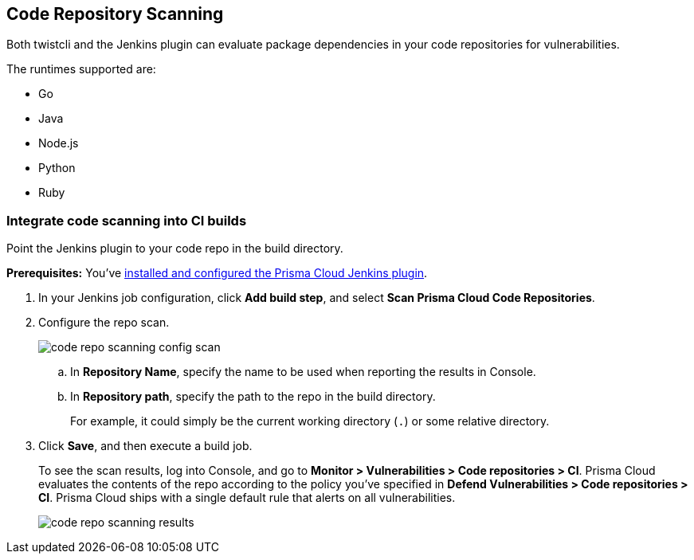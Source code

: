 [#code-repo-scanning]
== Code Repository Scanning

Both twistcli and the Jenkins plugin can evaluate package dependencies in your code repositories for vulnerabilities.

The runtimes supported are:

* Go
* Java
* Node.js
* Python
* Ruby

[.task]
[#integrate-code-scanning-into-ci-builds]
=== Integrate code scanning into CI builds

Point the Jenkins plugin to your code repo in the build directory.

*Prerequisites:* You've xref:../continuous-integration/jenkins-plugin.adoc[installed and configured the Prisma Cloud Jenkins plugin].

[.procedure]
. In your Jenkins job configuration, click *Add build step*, and select *Scan Prisma Cloud Code Repositories*.

. Configure the repo scan.
+
image::runtime-security/code-repo-scanning-config-scan.png[]

.. In *Repository Name*, specify the name to be used when reporting the results in Console.

.. In *Repository path*, specify the path to the repo in the build directory.
+
For example, it could simply be the current working directory (`.`) or some relative directory.

. Click *Save*, and then execute a build job.
+
To see the scan results, log into Console, and go to *Monitor > Vulnerabilities > Code repositories > CI*.
Prisma Cloud evaluates the contents of the repo according to the policy you've specified in *Defend Vulnerabilities > Code repositories > CI*.
Prisma Cloud ships with a single default rule that alerts on all vulnerabilities.
+
image::runtime-security/code-repo-scanning-results.png[]


//=== Use twistcli to scan repos in the CI

//If you're using a CI tool other than Jenkins, Prisma Cloud ships a command line utility that can be invoked from the shell in the build pipeline.
